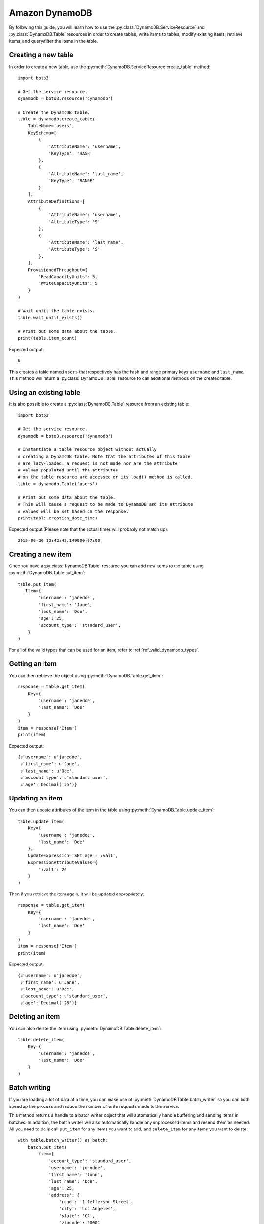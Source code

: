 .. _dynamodb_guide:

Amazon DynamoDB
================
By following this guide, you will learn how to use the
:py:class:`DynamoDB.ServiceResource` and :py:class:`DynamoDB.Table`
resources in order to create tables, write items to tables, modify existing
items, retrieve items, and query/filter the items in the table.


Creating a new table
--------------------

In order to create a new table, use the
:py:meth:`DynamoDB.ServiceResource.create_table` method::

    import boto3
    
    # Get the service resource.
    dynamodb = boto3.resource('dynamodb')

    # Create the DynamoDB table.
    table = dynamodb.create_table(
        TableName='users',
        KeySchema=[
            {
                'AttributeName': 'username',
                'KeyType': 'HASH'
            },
            {
                'AttributeName': 'last_name',
                'KeyType': 'RANGE'
            }
        ],
        AttributeDefinitions=[
            {
                'AttributeName': 'username',
                'AttributeType': 'S'
            },
            {
                'AttributeName': 'last_name',
                'AttributeType': 'S'
            },
        ],
        ProvisionedThroughput={
            'ReadCapacityUnits': 5,
            'WriteCapacityUnits': 5
        }
    )

    # Wait until the table exists.
    table.wait_until_exists()

    # Print out some data about the table.
    print(table.item_count)

Expected output::

    0

This creates a table named ``users`` that respectively has the hash and
range primary keys ``username`` and ``last_name``.
This method will return a :py:class:`DynamoDB.Table` resource to call
additional methods on the created table.


Using an existing table
-----------------------
It is also possible to create a :py:class:`DynamoDB.Table` resource from
an existing table::

    import boto3

    # Get the service resource.
    dynamodb = boto3.resource('dynamodb')

    # Instantiate a table resource object without actually
    # creating a DynamoDB table. Note that the attributes of this table
    # are lazy-loaded: a request is not made nor are the attribute
    # values populated until the attributes
    # on the table resource are accessed or its load() method is called.
    table = dynamodb.Table('users')

    # Print out some data about the table.
    # This will cause a request to be made to DynamoDB and its attribute
    # values will be set based on the response.
    print(table.creation_date_time)

Expected output (Please note that the actual times will probably not match up)::

    2015-06-26 12:42:45.149000-07:00


Creating a new item
-------------------

Once you have a :py:class:`DynamoDB.Table` resource you can add new items
to the table using :py:meth:`DynamoDB.Table.put_item`::

    table.put_item(
       Item={
            'username': 'janedoe',
            'first_name': 'Jane',
            'last_name': 'Doe',
            'age': 25,
            'account_type': 'standard_user',
        }
    )

For all of the valid types that can be used for an item, refer to
:ref:`ref_valid_dynamodb_types`.


Getting an item
---------------
You can then retrieve the object using :py:meth:`DynamoDB.Table.get_item`::

    response = table.get_item(
        Key={
            'username': 'janedoe',
            'last_name': 'Doe'
        }
    )
    item = response['Item']
    print(item)


Expected output::

    {u'username': u'janedoe',
     u'first_name': u'Jane',
     u'last_name': u'Doe',
     u'account_type': u'standard_user',
     u'age': Decimal('25')}


Updating an item
----------------

You can then update attributes of the item in the table 
using :py:meth:`DynamoDB.Table.update_item`::

    table.update_item(
        Key={
            'username': 'janedoe',
            'last_name': 'Doe'
        },
        UpdateExpression='SET age = :val1',
        ExpressionAttributeValues={
            ':val1': 26
        }
    )

Then if you retrieve the item again, it will be updated appropriately::

    response = table.get_item(
        Key={
            'username': 'janedoe',
            'last_name': 'Doe'
        }
    )
    item = response['Item']
    print(item)


Expected output::

    {u'username': u'janedoe',
     u'first_name': u'Jane',
     u'last_name': u'Doe',
     u'account_type': u'standard_user',
     u'age': Decimal('26')}


Deleting an item
----------------
You can also delete the item using :py:meth:`DynamoDB.Table.delete_item`::
    
    table.delete_item(
        Key={
            'username': 'janedoe',
            'last_name': 'Doe'
        }
    )


Batch writing
-------------
If you are loading a lot of data at a time, you can make use of
:py:meth:`DynamoDB.Table.batch_writer` so you can both speed up the process and
reduce the number of write requests made to the service.

This method returns a handle to a batch writer object that will automatically
handle buffering and sending items in batches.  In addition, the
batch writer will also automatically handle any unprocessed items and
resend them as needed.  All you need to do is call ``put_item`` for any
items you want to add, and ``delete_item`` for any items you want to delete::

    with table.batch_writer() as batch:
        batch.put_item(
            Item={
                'account_type': 'standard_user',
                'username': 'johndoe',
                'first_name': 'John',
                'last_name': 'Doe',
                'age': 25,
                'address': {
                    'road': '1 Jefferson Street',
                    'city': 'Los Angeles',
                    'state': 'CA',
                    'zipcode': 90001
                }
            }
        )
        batch.put_item(
            Item={
                'account_type': 'super_user',
                'username': 'janedoering',
                'first_name': 'Jane',
                'last_name': 'Doering',
                'age': 40,
                'address': {
                    'road': '2 Washington Avenue',
                    'city': 'Seattle',
                    'state': 'WA',
                    'zipcode': 98109
                }
            }
        )
        batch.put_item(
            Item={
                'account_type': 'standard_user',
                'username': 'bobsmith',
                'first_name': 'Bob',
                'last_name':  'Smith',
                'age': 18,
                'address': {
                    'road': '3 Madison Lane',
                    'city': 'Louisville',
                    'state': 'KY',
                    'zipcode': 40213
                }
            }
        )
        batch.put_item(
            Item={
                'account_type': 'super_user',
                'username': 'alicedoe',
                'first_name': 'Alice',
                'last_name': 'Doe',
                'age': 27,
                'address': {
                    'road': '1 Jefferson Street',
                    'city': 'Los Angeles',
                    'state': 'CA',
                    'zipcode': 90001
                }
            }
        )

The batch writer is even able to handle a very large amount of writes to the
table.

::

    with table.batch_writer() as batch:
        for i in range(50):
            batch.put_item(
                Item={
                    'account_type': 'anonymous',
                    'username': 'user' + str(i),
                    'first_name': 'unknown',
                    'last_name': 'unknown'
                }
            )

The batch writer can help to de-duplicate request by specifying ``overwrite_by_pkeys=['partition_key', 'sort_key']``
if you want to bypass no duplication limitation of single batch write request as
``botocore.exceptions.ClientError: An error occurred (ValidationException) when calling the BatchWriteItem operation: Provided list of item keys contains duplicates``.

It will drop request items in the buffer if their primary keys(composite) values are
the same as newly added one, as eventually consistent with streams of individual
put/delete operations on the same item.

::

    with table.batch_writer(overwrite_by_pkeys=['partition_key', 'sort_key']) as batch:
        batch.put_item(
            Item={
                'partition_key': 'p1',
                'sort_key': 's1',
                'other': '111',
            }
        )
        batch.put_item(
            Item={
                'partition_key': 'p1',
                'sort_key': 's1',
                'other': '222',
            }
        )
        batch.delete_item(
            Key={
                'partition_key': 'p1',
                'sort_key': 's2'
            }
        )
        batch.put_item(
            Item={
                'partition_key': 'p1',
                'sort_key': 's2',
                'other': '444',
            }
        )

after de-duplicate:

::

    batch.put_item(
        Item={
            'partition_key': 'p1',
            'sort_key': 's1',
            'other': '222',
        }
    )
    batch.put_item(
        Item={
            'partition_key': 'p1',
            'sort_key': 's2',
            'other': '444',
        }
    )


Querying and scanning
---------------------

With the table full of items, you can then query or scan the items in the table
using the :py:meth:`DynamoDB.Table.query` or :py:meth:`DynamoDB.Table.scan`
methods respectively. To add conditions to scanning and querying the table,
you will need to import the :py:class:`boto3.dynamodb.conditions.Key` and
:py:class:`boto3.dynamodb.conditions.Attr` classes. The
:py:class:`boto3.dynamodb.conditions.Key` should be used when the
condition is related to the key of the item.
The :py:class:`boto3.dynamodb.conditions.Attr` should be used when the
condition is related to an attribute of the item::

    from boto3.dynamodb.conditions import Key, Attr
    

This queries for all of the users whose ``username`` key equals ``johndoe``::

    response = table.query(
        KeyConditionExpression=Key('username').eq('johndoe')
    )
    items = response['Items']
    print(items)


Expected output::

    [{u'username': u'johndoe',
      u'first_name': u'John',
      u'last_name': u'Doe',
      u'account_type': u'standard_user',
      u'age': Decimal('25'),
      u'address': {u'city': u'Los Angeles',
                   u'state': u'CA',
                   u'zipcode': Decimal('90001'),
                   u'road': u'1 Jefferson Street'}}]


Similarly you can scan the table based on attributes of the items. For
example, this scans for all the users whose ``age`` is less than ``27``::

    response = table.scan(
        FilterExpression=Attr('age').lt(27)
    )
    items = response['Items']
    print(items)


Expected output::

    [{u'username': u'johndoe',
      u'first_name': u'John',
      u'last_name': u'Doe',
      u'account_type': u'standard_user',
      u'age': Decimal('25'),
      u'address': {u'city': u'Los Angeles',
                   u'state': u'CA',
                   u'zipcode': Decimal('90001'),
                   u'road': u'1 Jefferson Street'}},
     {u'username': u'bobsmith',
      u'first_name': u'Bob',
      u'last_name': u'Smith',
      u'account_type': u'standard_user',
      u'age': Decimal('18'),
      u'address': {u'city': u'Louisville',
                   u'state': u'KY',
                   u'zipcode': Decimal('40213'),
                   u'road': u'3 Madison Lane'}}]


You are also able to chain conditions together using the logical operators:
``&`` (and), ``|`` (or), and ``~`` (not). For example, this scans for all
users whose ``first_name`` starts with ``J`` and whose ``account_type`` is
``super_user``::
    
    response = table.scan(
        FilterExpression=Attr('first_name').begins_with('J') & Attr('account_type').eq('super_user')
    )
    items = response['Items']
    print(items)


Expected output::

    [{u'username': u'janedoering',
      u'first_name': u'Jane',
      u'last_name': u'Doering',
      u'account_type': u'super_user',
      u'age': Decimal('40'),
      u'address': {u'city': u'Seattle',
                   u'state': u'WA',
                   u'zipcode': Decimal('98109'),
                   u'road': u'2 Washington Avenue'}}]


You can even scan based on conditions of a nested attribute. For example this
scans for all users whose ``state`` in their ``address`` is ``CA``::

    response = table.scan(
        FilterExpression=Attr('address.state').eq('CA')
    )
    items = response['Items']
    print(items)


Expected output::

    [{u'username': u'johndoe',
      u'first_name': u'John',
      u'last_name': u'Doe',
      u'account_type': u'standard_user',
      u'age': Decimal('25'),
      u'address': {u'city': u'Los Angeles',
                   u'state': u'CA',
                   u'zipcode': Decimal('90001'),
                   u'road': u'1 Jefferson Street'}},
     {u'username': u'alicedoe',
      u'first_name': u'Alice',
      u'last_name': u'Doe',
      u'account_type': u'super_user',
      u'age': Decimal('27'),
      u'address': {u'city': u'Los Angeles',
                   u'state': u'CA',
                   u'zipcode': Decimal('90001'),
                   u'road': u'1 Jefferson Street'}}]


For more information on the various conditions you can use for queries and
scans, refer to :ref:`ref_dynamodb_conditions`.


Deleting a table
----------------
Finally, if you want to delete your table call
:py:meth:`DynamoDB.Table.delete`::

    table.delete()
